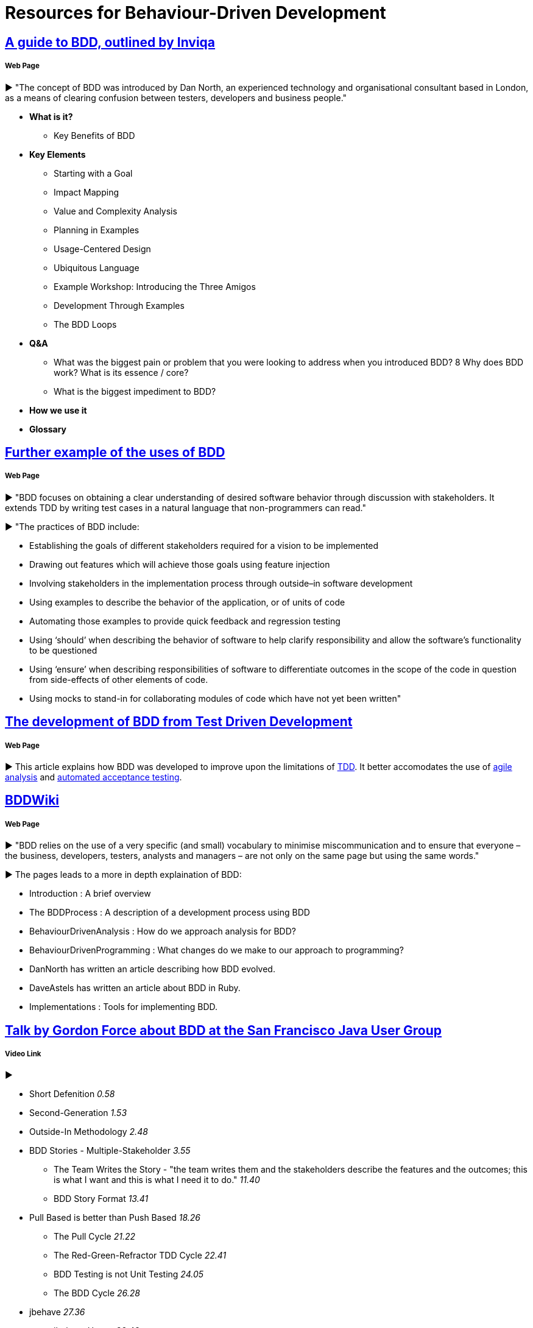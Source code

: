 = Resources for Behaviour-Driven Development

== https://inviqa.com/bdd-guide[A guide to BDD, outlined by Inviqa]
===== Web Page
► "The concept of BDD was introduced by Dan North, an experienced technology and organisational consultant based in London, as a means of clearing confusion between testers, developers and business people."

- **What is it?**
* Key Benefits of BDD
- **Key Elements**
* Starting with a Goal
* Impact Mapping
* Value and Complexity Analysis
* Planning in Examples
* Usage-Centered Design
* Ubiquitous Language
* Example Workshop: Introducing the Three Amigos
* Development Through Examples
* The BDD Loops
- **Q&A**
* What was the biggest pain or problem that you were looking to address when you introduced BDD?
8 Why does BDD work? What is its essence / core?
* What is the biggest impediment to BDD?
- **How we use it**
- **Glossary**


== https://pythonhosted.org/behave/philosophy.html[Further example of the uses of BDD] 
===== Web Page
► "BDD focuses on obtaining a clear understanding of desired software behavior through discussion with stakeholders. It extends TDD by writing test cases in a natural language that non-programmers can read."

► "The practices of BDD include:

- Establishing the goals of different stakeholders required for a vision to be implemented
- Drawing out features which will achieve those goals using feature injection
- Involving stakeholders in the implementation process through outside–in software development
- Using examples to describe the behavior of the application, or of units of code
- Automating those examples to provide quick feedback and regression testing
- Using ‘should’ when describing the behavior of software to help clarify responsibility and allow the software’s functionality to be questioned
- Using ‘ensure’ when describing responsibilities of software to differentiate outcomes in the scope of the code in question from side-effects of other elements of code.
- Using mocks to stand-in for collaborating modules of code which have not yet been written"

== https://dannorth.net/introducing-bdd/[The development of BDD from Test Driven Development]
===== Web Page
► This article explains how BDD was developed to improve upon the limitations of https://github.com/Driven-Development/documentation/blob/master/TestDD/Link.adoc[TDD]. 
It better accomodates the use of http://agilemodeling.com/essays/agileAnalysis.htm[agile analysis] 
and https://www.thoughtworks.com/insights/blog/acceptance-test-automation[automated acceptance testing]. 

== http://behaviourdriven.org/[BDDWiki]
===== Web Page
► "BDD relies on the use of a very specific (and small) vocabulary to minimise miscommunication and to ensure that everyone – the business, developers, testers, analysts and managers – are not only on the same page but using the same words."

► The pages leads to a more in depth explaination of BDD:

- Introduction : A brief overview
- The BDDProcess : A description of a development process using BDD
- BehaviourDrivenAnalysis : How do we approach analysis for BDD?
- BehaviourDrivenProgramming : What changes do we make to our approach to programming?
- DanNorth has written an article describing how BDD evolved.
- DaveAstels has written an article about BDD in Ruby.
- Implementations : Tools for implementing BDD.

== https://www.youtube.com/watch?v=vrry-I4NXCI[Talk by Gordon Force about BDD at the San Francisco Java User Group]
===== Video Link
►

- Short Defenition  _0.58_
- Second-Generation  _1.53_
- Outside-In Methodology _2.48_
- BDD Stories - Multiple-Stakeholder _3.55_
* The Team Writes the Story - "the team writes them and the stakeholders describe the features and the outcomes; this is what I want and this is what I need it to do." _11.40_
* BDD Story Format _13.41_
- Pull Based is better than Push Based _18.26_
* The Pull Cycle _21.22_
* The Red-Green-Refractor TDD Cycle _22.41_
* BDD Testing is not Unit Testing _24.05_
* The BDD Cycle _26.28_
- jbehave _27.36_
* jbehave Usage _32.48_
* Q&A on jbehave example _44.15_
